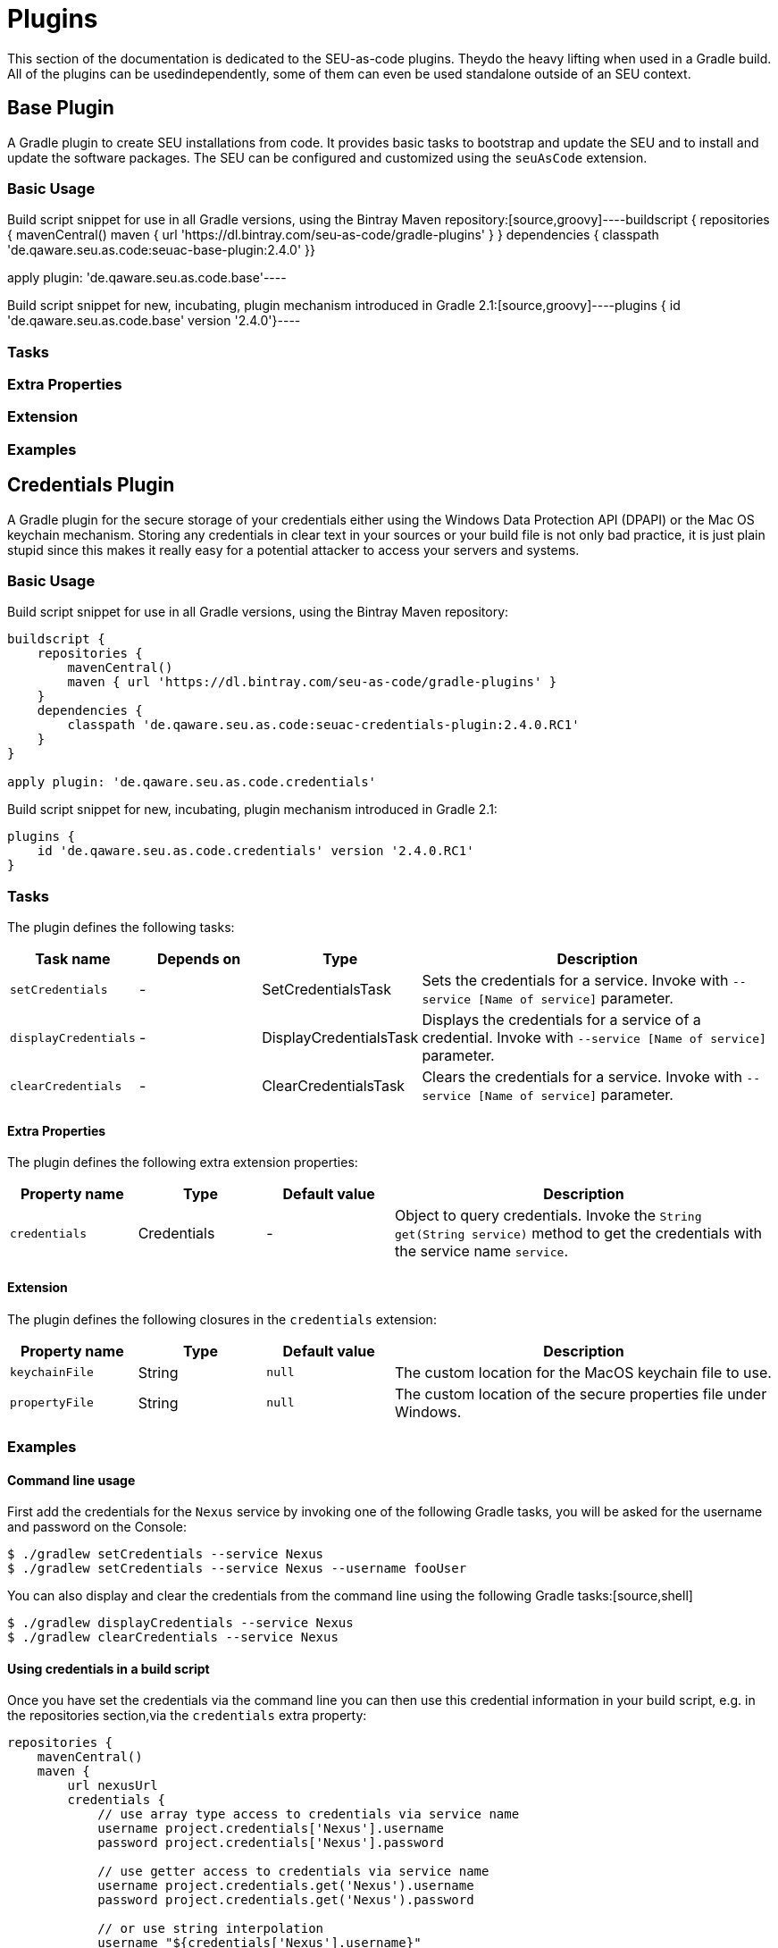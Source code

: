 = Plugins

This section of the documentation is dedicated to the SEU-as-code plugins. Theydo the heavy lifting when used in a Gradle build. All of the plugins can be usedindependently, some of them can even be used standalone outside of an SEU context.


== Base Plugin

A Gradle plugin to create SEU installations from code. It provides basic tasks to bootstrap and update the SEU and to install and update the software packages. The SEU can be configured and customized using the `seuAsCode` extension.

=== Basic Usage

Build script snippet for use in all Gradle versions, using the Bintray Maven repository:[source,groovy]----buildscript { repositories { mavenCentral() maven { url 'https://dl.bintray.com/seu-as-code/gradle-plugins' } } dependencies { classpath 'de.qaware.seu.as.code:seuac-base-plugin:2.4.0' }}

apply plugin: 'de.qaware.seu.as.code.base'----

Build script snippet for new, incubating, plugin mechanism introduced in Gradle 2.1:[source,groovy]----plugins { id 'de.qaware.seu.as.code.base' version '2.4.0'}----


=== Tasks

=== Extra Properties

=== Extension

=== Examples


== Credentials Plugin

A Gradle plugin for the secure storage of your credentials either using the Windows Data Protection API (DPAPI) or the Mac OS keychain mechanism. Storing any credentials in clear text in your sources or your build file is not only bad practice, it is just plain stupid since this makes it really easy for a potential attacker to access your servers and systems.

=== Basic Usage

Build script snippet for use in all Gradle versions, using the Bintray Maven repository:
[source,groovy]
----
buildscript {
    repositories {
        mavenCentral()        
        maven { url 'https://dl.bintray.com/seu-as-code/gradle-plugins' }
    }
    dependencies {
        classpath 'de.qaware.seu.as.code:seuac-credentials-plugin:2.4.0.RC1'     
    }
}

apply plugin: 'de.qaware.seu.as.code.credentials'
----

Build script snippet for new, incubating, plugin mechanism introduced in Gradle 2.1:
[source,groovy]
----
plugins {
    id 'de.qaware.seu.as.code.credentials' version '2.4.0.RC1'
}
----

=== Tasks

The plugin defines the following tasks:

[cols="1a,1a,1a,3a"]
|===
| Task name | Depends on | Type | Description

| `setCredentials`
| -
| SetCredentialsTask
| Sets the credentials for a service. Invoke with `--service [Name of service]` parameter.

| `displayCredentials`
| -
| DisplayCredentialsTask
| Displays the credentials for a service of a credential. Invoke with `--service [Name of service]` parameter.

| `clearCredentials`
| -
| ClearCredentialsTask
| Clears the credentials for a service. Invoke with `--service [Name of service]` parameter.
|===

==== Extra Properties

The plugin defines the following extra extension properties:

[cols="1a,1a,1a,3a"]
|===
| Property name | Type | Default value | Description

| `credentials`
| Credentials
| -
| Object to query credentials. Invoke the `String get(String service)` method to get the credentials with the service name `service`.
|===

==== Extension

The plugin defines the following closures in the `credentials` extension:

[cols="1a,1a,1a,3a"]
|===
| Property name | Type | Default value | Description

| `keychainFile`
| String
| `null`
| The custom location for the MacOS keychain file to use.

| `propertyFile`
| String
| `null`
| The custom location of the secure properties file under Windows.
|===

=== Examples

==== Command line usage

First add the credentials for the `Nexus` service by invoking one of the following Gradle tasks, you will be asked for the username and password on the Console:
[source,shell]
----
$ ./gradlew setCredentials --service Nexus
$ ./gradlew setCredentials --service Nexus --username fooUser
----

You can also display and clear the credentials from the command line using the following Gradle tasks:[source,shell]
----
$ ./gradlew displayCredentials --service Nexus
$ ./gradlew clearCredentials --service Nexus
----

==== Using credentials in a build script

Once you have set the credentials via the command line you can then use this credential information in your build script, e.g. in the repositories section,via the `credentials` extra property:
[source,groovy]
----
repositories {
    mavenCentral()
    maven {
        url nexusUrl
        credentials { 
            // use array type access to credentials via service name 
            username project.credentials['Nexus'].username 
            password project.credentials['Nexus'].password

            // use getter access to credentials via service name 
            username project.credentials.get('Nexus').username
            password project.credentials.get('Nexus').password

            // or use string interpolation 
            username "${credentials['Nexus'].username}" 
            password "${credentials['Nexus'].password}" 
        } 
    } 
}
----

==== Custom keychain or property file location

The plugin comes with sensible default values where the credentials are stored. On MacOS this will be the user's default login keychain, and on Windows the `secure-credentials.properties` file is stored in the user's Gradle home dir. In case you want to override these locations you can define these using the`credentials` extension in your Gradle build file.
[source,groovy]
----
credentials {
    keychainFile = "$projectDir/SEU-as-code.keychain"    
    propertyFile = "$projectDir/secure-credentials.properties"
}
----


== Git Plugin

A Gradle plugin for handling Git repositories. It provides basic tasks to init, clone, commit, push and push Git repositories. This plugin does not require a Git CLI since it uses the JGit library under the hood. The repositories can be configured using the plugin extension.

=== Basic Usage

Build script snippet for use in all Gradle versions, using the Bintray Maven repository:
[source,groovy]
----
buildscript { 
    repositories { 
        mavenCentral() 
        maven { url 'https://dl.bintray.com/seu-as-code/gradle-plugins' } 
    } 
    dependencies { 
        classpath 'de.qaware.seu.as.code:seuac-git-plugin:2.3.0.RC2' 
    }
}

apply plugin: 'de.qaware.seu.as.code.git'
----

Build script snippet for new, incubating, plugin mechanism introduced in Gradle 2.1:
[source,groovy]
----
plugins { 
    id 'de.qaware.seu.as.code.git' version '2.3.0.RC2'
}
----

=== Tasks

The plugin defines the following tasks:

[cols="1a,1a,1a,3a"]
|===
| Task name | Depends on | Type | Description

| `gitInitAll`
| all `gitInit<RepositoryName>` tasks
| -
| Performs a Git init for all defined repositories.

| `gitCloneAll`
| all `gitClone<RepositoryName>` tasks
| -
| Performs a Git clone for all defined repositories.

| `gitPushAll`
| all `gitPush<RepositoryName>` tasks
| -
| Performs a Git push for all defined repositories.

| `gitPullAll`
| all `gitPull<RepositoryName>` tasks
| -
| Performs a Git pull for all defined repositories.

| `gitStatusAll`
| all `gitStatus<RepositoryName>` tasks
| -
| Performs a Git status for all defined repositories.

| `gitInit<RepositoryName>`
| -
| GitInitTask
| Performs a Git init for the named Git repository.

| `gitClone<RepositoryName>`
| -
| GitCloneTask
| Performs a Git clone for the named Git repository.

| `gitStatus<RepositoryName>`
| -
| GitStatusTask
| Performs a Git status for the named Git repository.

| `gitCommit<RepositoryName>`
| -
| GitCommitTask
| Performs a Git commit for the named Git repository. Override message project property.

| `gitPush<RepositoryName>`
| -
| GitPushTask
| Performs a Git push for the named Git repository to remote origin.

| `gitPull<RepositoryName>`
| -
| GitPullTask
| Performs a Git pull for the named Git repository from remote origin.
|===

=== Extension

The plugin defines the following extension properties in the `git` closure:

[cols="1a,1a,1a,3a"]
|===
| Property name | Type | Default value | Description

| `git`
| NamedDomainObjectContainer<GitRepository>
| -
| Contains the named Git repository definitions.

| `url`
| String
| -
| The URL of the named Git repository. Include username and password in the URL.

| `directory`
| File
| -
| The local directory of the named Git repository.

| `branch`
| String
| -
| The branch name to use. Defaults to HEAD.
If `singleBranch` is `true` this must be a valid refspec like `refs/heads/BRANCHNAME`.

| `username`
| String
| -
| The username used for authentication.

| `password`
| String
| -
| The password used for authentication.

| `options`
| GitOptions
| -
| The Git command options.
|===

=== Examples

==== Defining Git repositories

The following example defines the Git repository of the SEU-as-code plugins repo. The example does not hardcode the username and password properties, instead you should use either project properties or the SEU-as-code credentials plugin.

[source,groovy]
----
git { 
    SeuAsCodePlugins { 
        url 'https://github.com/seu-as-code/seu-as-code.plugins.git' 
        directory file("$seuHome/codebase/seu-as-code.plugins/") 
        branch 'HEAD' 
        username gitUsername 
        password gitPassword

        options { 
            clone { 
                singleBranch = false 
                cloneSubmodules = true 
                noCheckout = false 
                timeout = 300 
            } 
            pull { 
                rebase = true 
                timeout = 600 
            } 
            push { 
                dryRun = false 
                pushAll = true 
                pushTags = true 
                timeout = 200 
                force = true 
            } 
        } 
    }
}
----

==== Working with Git repositories

Once you have defined one or more Git repositories using the plugin extension, you can perform the support operations by calling the associated tasks. Most of the command options from the configuration extension can also be set as commandline options.

[source,shell]
----
$ ./gradlew gitCloneSeuAsCodePlugins
$ ./gradlew gitPullAll --rebase true
...
$ ./gradlew gitCommitSeuAsCodePlugins --message "New feature added."
$ ./gradlew gitPushAll --all
----


== Platform Plugin

A basic Gradle plugin that allows to apply platform specific configurations in aGradle build file. Originally, this plugin has been developed to enable multi-platform SEUs. In a mixed team you sometimes have team members that develop under Windows, MacOS or Linux. But you want to support all these platform via one Gradle build file. But usually you need to use different dependency versions between these platforms or you may require different implementations of the same task depending on the platform.

=== Basic Usage

Build script snippet for use in all Gradle versions, using the Bintray Maven repository:

[source,groovy]
----
buildscript { 
    repositories { 
        mavenCentral() 
        maven { url 'https://dl.bintray.com/seu-as-code/gradle-plugins' } 
    } 
    
    dependencies { 
        classpath 'de.qaware.seu.as.code:seuac-platform-plugin:1.0.0' 
    }
}

apply plugin: 'de.qaware.seu.as.code.platform'
----

Build script snippet for new, incubating, plugin mechanism introduced in Gradle 2.1:

[source,groovy]
----
plugins { 
    id 'de.qaware.seu.as.code.platform' version '1.0.0'
}
----

=== Extra Properties

The plugin defines the following extra properties, that may be used for platform specific behaviour:

[cols="1a,3a"]
|===
| Task name | Description

| `osFamily`
| The OS family, either `windows`, `macos`, `unix` or `unknown`

| `osClassifier`
| The OS classifier, either `win`, `mac`, `unix` or `???`

| `osArch`
| The OS architecture, either `x86_64` or `x86`
|===

=== Extension

The plugin defines the following closures in the `platform` extension:

[cols="1a,1a,1a,3a"]
|===
| Property name | Type | Default value | Description

| `win`
| Closure
| -
| Apply configuration to project if running on Windows.

| `mac`
| Closure
| -
| Apply configuration to project if running on MacOS.

| `unix`
| Closure
| -
| Apply configuration to project if running on Linux or Unix.

| `x86`
| Closure
| -
| Apply configuration to project if running on x86 system.

| `x86_64`
| Closure
| -
| Apply configuration to project if running on x86_64 system.
|===

The following example shows the full extension configuration in code:

[source,groovy]
----
platform { 
    win { // add Windows specific code like dependencies or tasks here } 
    mac { // add MacOS specific code like dependencies or tasks here } 
    unix { // add Unix or Linux specific stuff like dependencies or tasks here } 
    x86 { // add 32-bit specific stuff like dependencies or tasks here } 
    x86_64 { // add 64-bit specific code like dependencies or tasks here }
}
----

=== Examples

==== Basic extension configuration

The following example uses the extension configuration to add platform specific dependencies as well as platform specific task definitions.

[source,groovy]
----
platform { 
    win { 
        dependencies { 
            software 'io.github.msysgit:git:1.9.5' 
            software 'org.gradle:gradle:2.13' 
        }
        task helloSeuAsCode(group: 'Example') << { 
            println 'Hello SEU-as-code on Windows.' 
        } 
    } 
    mac { 
        dependencies { 
            software 'org.gradle:gradle:2.14' 
        }
        task helloSeuAsCode(group: 'Example') << { 
            println 'Hello SEU-as-code on MacOS.' 
        } 
    }
}
----

==== Platform specific dependencies

The following example uses the `$osClassifier` extra property as classifier to add a platform specific dependency.

[source,groovy]
----
dependencies { 
    software "de.qaware.seu.as.code:seuac-environment:2.3.0:$osClassifier"
}
----

==== Platform specific tasks

This example uses static methods from the `Platform` class to enable tasks based on the current platform the build is running on.

[source,groovy]
----
import static de.qaware.seu.as.code.plugins.platform.Platform.isWindows
import static de.qaware.seu.as.code.plugins.platform.Platform.isMacOs

task helloWorldOnWindows(group: 'Example') { 
    enabled = isWindows() 
    doLast { println 'Hello World on Windows.' }
}

task helloWorldOnlyIfMac(group: 'Example') { 
    onlyIf { isMacOs() } 
    doLast { println 'Hello World only if Mac.' }
}
----

== SVN Plugin

A Gradle plugin for handling SVN repositories. Provides basic tasks to checkout SVN repositories 
and update local directories. The repositories can be configured using an extension.

==== Basic Usage

Build script snippet for use in all Gradle versions, using the Bintray Maven repository:
[source,groovy]
----
buildscript { 
    repositories { 
        mavenCentral() 
        maven { url 'https://dl.bintray.com/seu-as-code/gradle-plugins' } 
    } 
    dependencies { 
        classpath 'de.qaware.seu.as.code:seuac-svn-plugin:2.1.1' 
    }
}

apply plugin: 'de.qaware.seu.as.code.svn'
----

Build script snippet for new, incubating, plugin mechanism introduced in Gradle 2.1:
[source,groovy]
----
plugins { 
    id 'de.qaware.seu.as.code.svn' version '2.1.1'
}
----

==== Tasks

The plugin defines the following tasks:

[cols="1a,1a,1a,3a"]
|===
| Task name | Depends on | Type | Description

| `svnCheckoutAll`
| all `svnCheckout<RepositoryName>` tasks
| -
| Performs a SVN checkout of all defined repositories.

| `svnUpdateAll`
| all `svnUpdate<RepositoryName>` tasks
| -
| Performs a SVN update of all defined repositories.

| `svnCheckout<RepositoryName>`
| -
| SvnCheckoutTask
| Performs a SVN checkout of the named SVN repository.

| `svnUpdate<RepositoryName>`
| -
| SvnUpdateTask
| Performs a SVN update of the named SVN repository.
|===

==== Extension

The plugin defines the following extension properties in the `subversion` closure:

[cols="1a,1a,1a,3a"]
|===
| Property name | Type | Default value | Description

| `subversion`
| NamedDomainObjectContainer<SvnRepository>
| -
| Contains the named SVN repository definitions.

| `url`
| String
| -
| The URL of the named SVN repository.

| `directory`
| File
| -
| The local checkout directory of the named SVN repository.

| `username`
| String
| -
| The username used to authenticate.

| `password`
| String
| -
| The password used to authenticate.
|===

==== Examples

===== Defining SVN repositories

The following example defines the SVN repository for the SEU-as-code plugins repo. The example does not hardcode the username and password properties, instead you should either use project properties or the SEU-as-code credentials plugin.

[source,groovy]
----
subversion { 
    SeuAsCodePlugins { 
        url 'https://github.com/seu-as-code/seu-as-code.plugins' 
        directory file("$seuHome/codebase/seu-as-code.plugins/") 
        username svnUsername 
        password svnPassword 
    }
}
----

===== Working with SVN repositories

Once you have defined one or more SVN repositories using the plugin extension, you can perform a SVN checkout and update on each repository individually or on all defined repos.

[source,shell]
----
$ ./gradlew svnCheckoutSeuAsCodePlugins
$ ./gradlew svnUpdateAll
----

